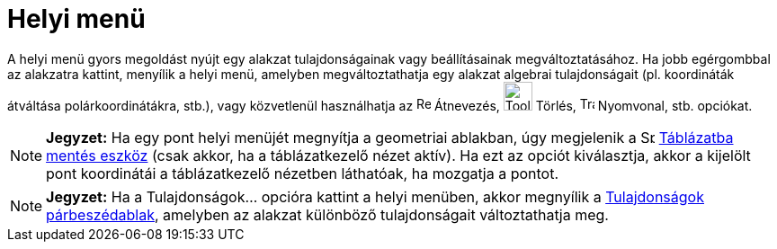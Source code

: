 = Helyi menü
:page-en: Context_Menu
ifdef::env-github[:imagesdir: /hu/modules/ROOT/assets/images]

A helyi menü gyors megoldást nyújt egy alakzat tulajdonságainak vagy beállításainak megváltoztatásához. Ha jobb
egérgombbal az alakzatra kattint, menyílik a helyi menü, amelyben megváltoztathatja egy alakzat algebrai tulajdonságait
(pl. koordináták átváltása polárkoordinátákra, stb.), vagy közvetlenül használhatja az
image:Rename.png[Rename.png,width=16,height=16] Átnevezés, image:Tool_Delete.gif[Tool Delete.gif,width=32,height=32]
Törlés, image:Trace_On.gif[Trace On.gif,width=16,height=16] Nyomvonal, stb. opciókat.

[NOTE]
====

*Jegyzet:* Ha egy pont helyi menüjét megnyítja a geometriai ablakban, úgy megjelenik a
image:Spreadsheettrace_button.gif[Spreadsheettrace button.gif,width=16,height=16]
xref:/tools/Táblázatba_mentés.adoc[Táblázatba mentés eszköz] (csak akkor, ha a táblázatkezelő nézet aktív). Ha ezt az
opciót kiválasztja, akkor a kijelölt pont koordinátái a táblázatkezelő nézetben láthatóak, ha mozgatja a pontot.

====

[NOTE]
====

*Jegyzet:* Ha a Tulajdonságok... opcióra kattint a helyi menüben, akkor megnyílik a
xref:/Tulajdonságok_párbeszédablak.adoc[Tulajdonságok párbeszédablak], amelyben az alakzat különböző tulajdonságait
változtathatja meg.

====
